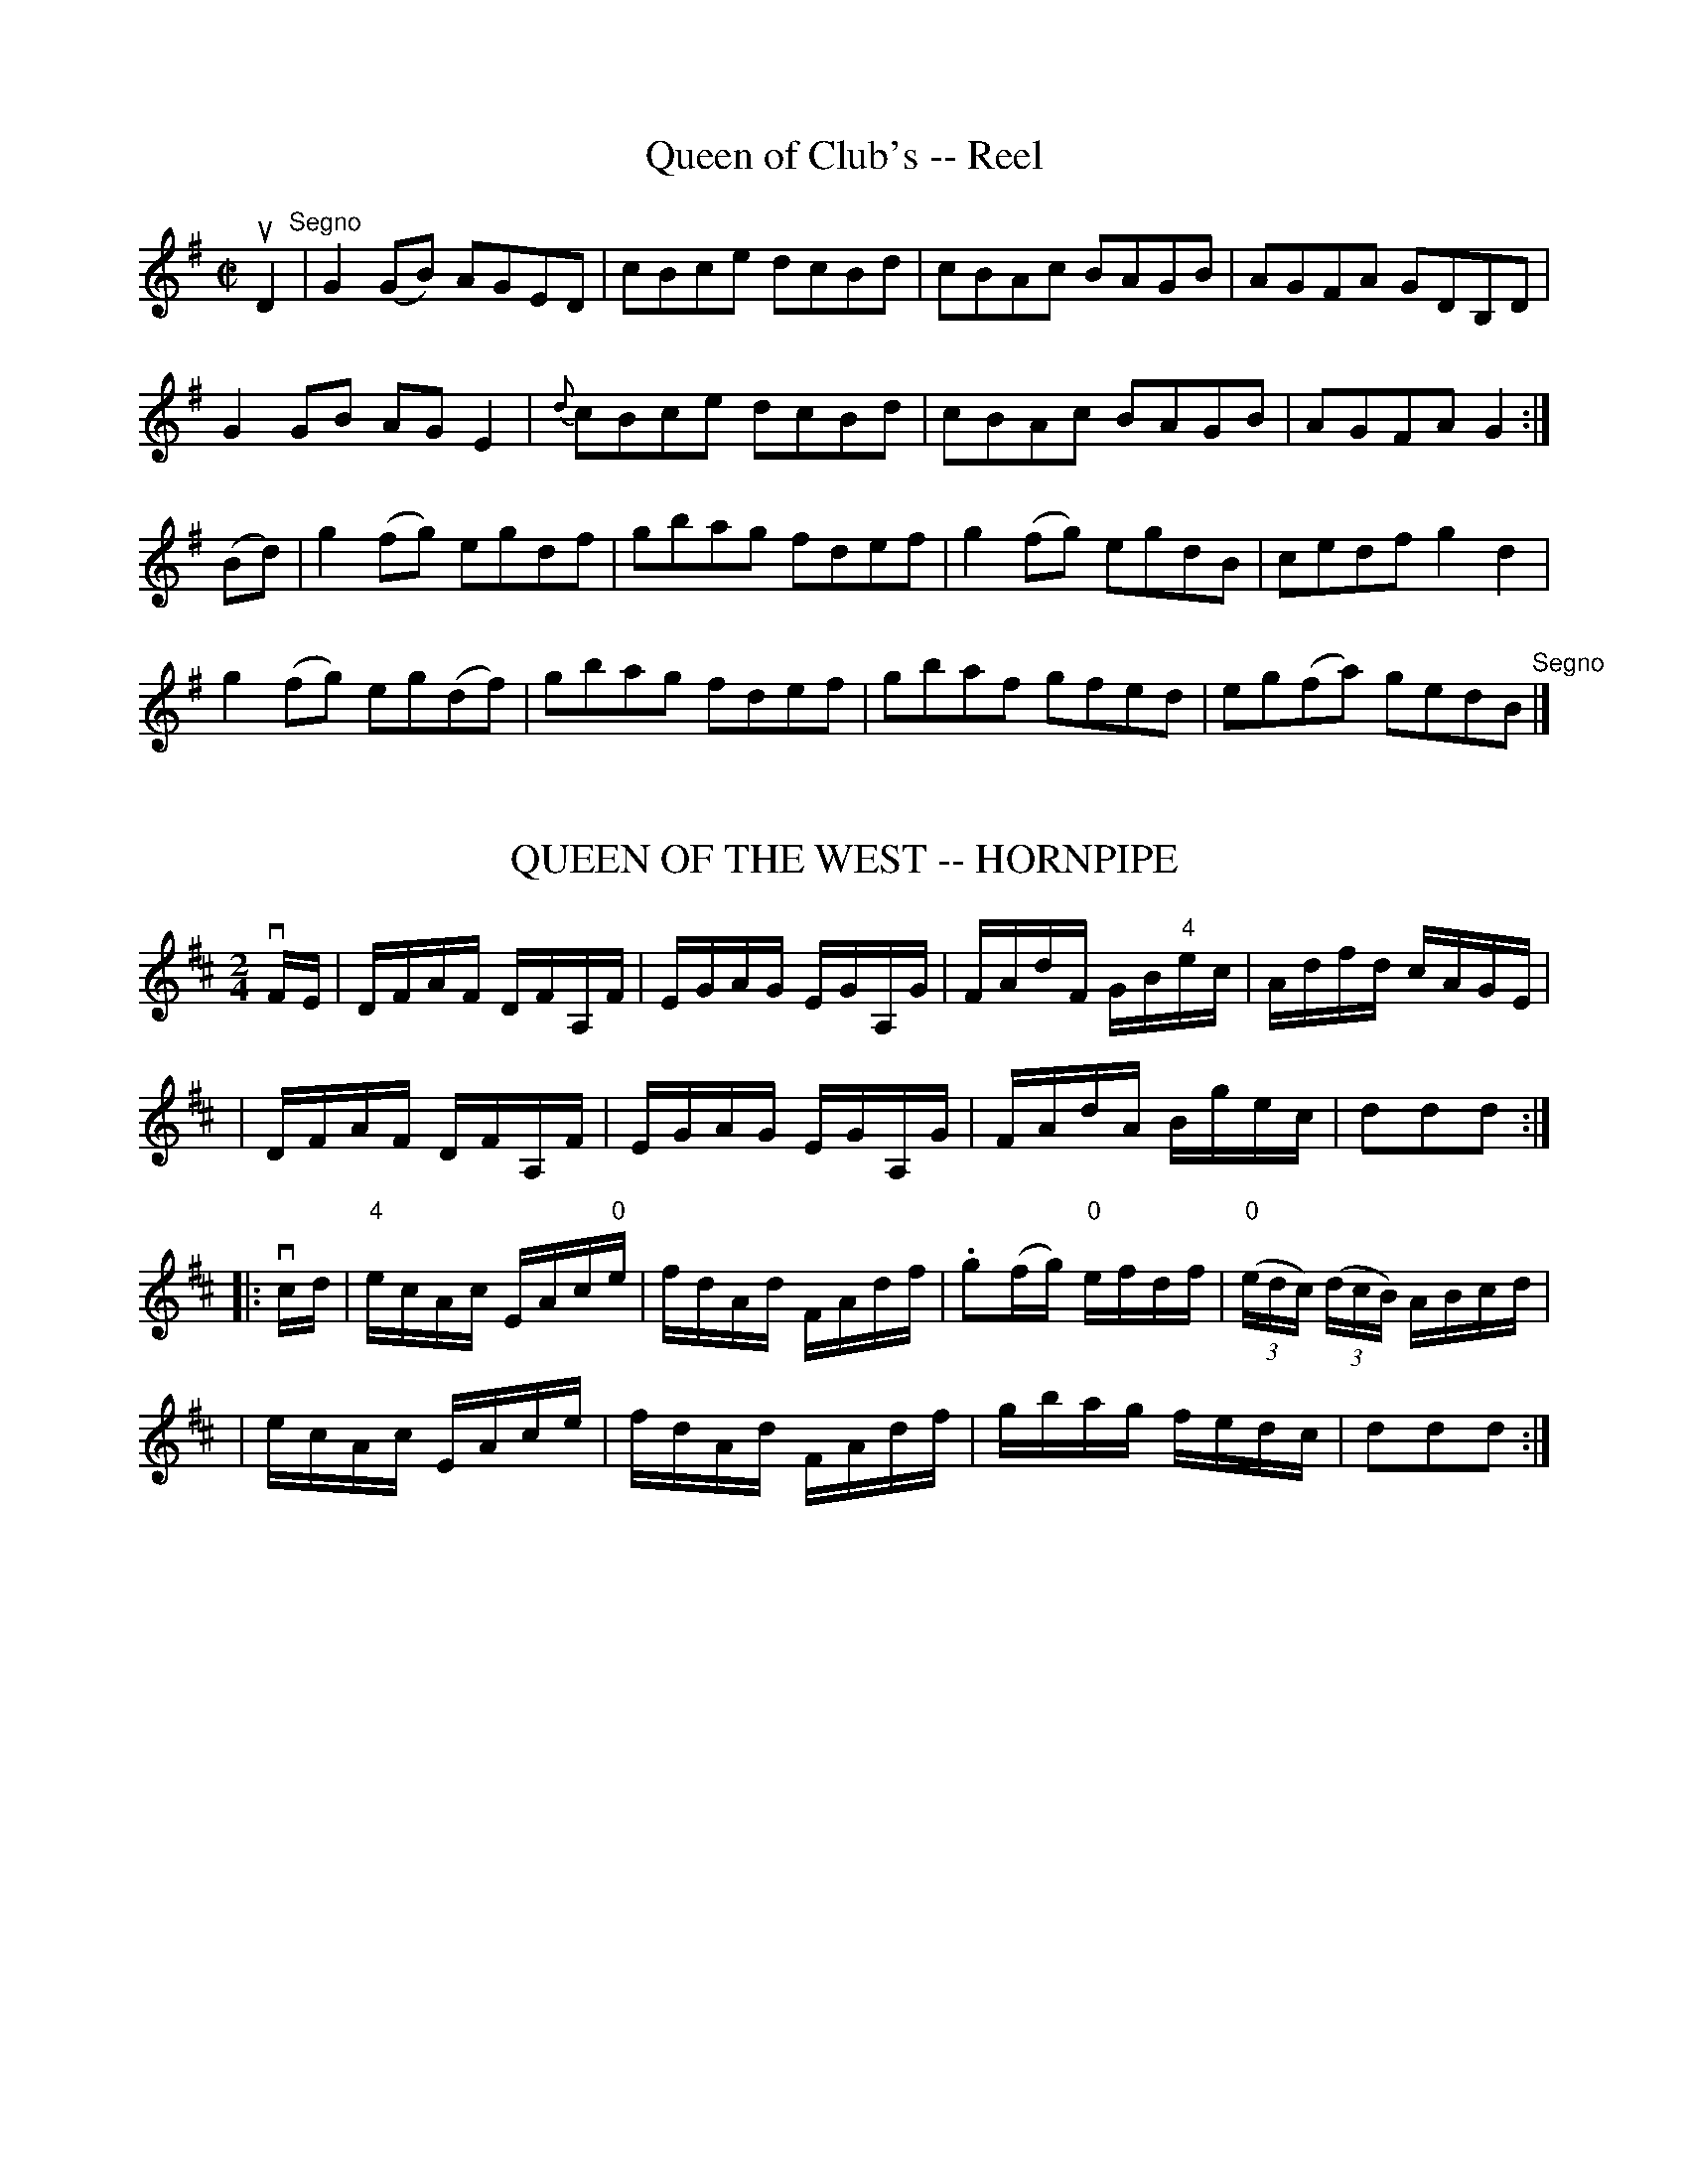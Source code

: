 
X: 1
T: Queen of Club's -- Reel
M:C|
L:1/8
R:reel
B:Ryan's Mammoth Collection
N:225
Z:Contributed by Ray Davies,  ray:davies99.freeserve.co.uk
K:G
uD2"^Segno"|\
G2(GB) AGED | cBce dcBd | cBAc BAGB | AGFA GDB,D |
G2GB AGE2 | {d}cBce dcBd | cBAc BAGB | AGFA G2:|
(Bd)|\
g2(fg) egdf | gbag fdef | g2(fg) egdB | cedf g2d2 |
g2(fg) eg(df) | gbag fdef | gbaf gfed | eg(fa) gedB "^Segno"|]


X: 2
T: QUEEN OF THE WEST -- HORNPIPE
B: Ryan's Mammoth Collection of Fiddle Tunes
R: hornpipe
M: 2/4
L: 1/16
Z: Contributed 20010907142018 by John Chambers jmchambers:rcn.net
K: D
vFE \
| DFAF DFA,F | EGAG EGA,G | FAdF GB"4"ec | Adfd cAGE |
| DFAF DFA,F | EGAG EGA,G | FAdA Bgec | d2d2d2 :|
|: vcd \
| "4"ecAc EAc"0"e | fdAd FAdf | .g2(fg) "0"efdf | ((3"0"edc) ((3dcB) ABcd |
| ecAc EAce | fdAd FAdf | gbag fedc | d2d2d2 :|


X: 3
T: Queenie's Own -- Reel
M:2/4
L:1/16
C:SNOW.
R:reel
B:Ryan's Mammoth Collection
N:375
Z:Contributed by Ray Davies,  ray:davies99.freeserve.co.uk
K:G
vge|\
vd2v"4"ed v.B2vGA | "^SEGUE."BAGE .D2ED | B,DGA BG"4"ed |\
dBBG .A2ge |
.d2"4"ed .B2GA | BAGE .D2EF | GFGA BdAc | BG"4"AF G2:|
|:ud2|\
gBBd gBdg | fAAd fdad | gBdg bgaf | eaag fdef |
gBBd gBdg | fAAd fdad | {a}gfed "4"edBG | dBAB G2  :|


X: 4
T: Queen's Guards -- Reel
R:reel
B:Ryan's Mammoth Collection
Z:Contributed by Ray Davies,  ray:davies99.freeserve.co.uk
M:C|
L:1/8
K:A
u(c/d/)|efec f2e2|efec dBBd|efec f2e2|fdBe cAA (c/d/)|
efec f2e2|efec dBBd|efec f2e2|fdBe cAA::
g|a2ag f2eg|afec dBBg|a2ae f2eg|fdBe cAAg|
a2ag f2ef|afec dBBg|a2af b2ba|gefg a2z:|


X: 5
T: Quindaro -- hornpipe
B: Cole's 1000 Fiddle Tunes
R: hornpipe
M: 2/4
L: 1/16
Z: Contributed 20000425032020 by John Chambers jc:trillian.mit.edu
N:
N: QUINDARO HORNPIPE -- First and 3d couples balance, swing 6 hands half round;
N: balance again, swing 6 hands round to place; First couple down the centre;
N: back, cast off, right and left 4.
K: G
(ugf) \
| g2 kG4 vBG | FA"4"DF .G2Bc | dB"4"ed cBAG | F"4"A kD4 vgf |
| g2 kG4 vBG | FADF .G2Bc | cedc BAGF | G2G2G2 :|
|: (udc) \
| BgBc .d2(cB) | caAB .c2(BA) | Bd"4"ed cBAG | F"4"A kD4 (ga) |
| .b(gfg) .d(gfg) | b(gfg) .d(gfg) | "4"edcB AGFA | G2G2G2 :|


X: 6
T: Racketty Jack's -- Reel
M:2/4
L:1/16
R:reel
B:Ryan's Mammoth Collection
N:300
Z:Contributed by Ray Davies,  ray:davies99.freeserve.co.uk
K:G
vDGB2 cBAB | dBcA BGFG | DGB2 cBAB | dBcA BGFE |
DGB2 cBAB | dBcA BGFG | DGB2 cBAB | dBcA BGG2 |]
|]vgdBd gdBd | eafa gfed | cBcd edef | gfge d^def |
gdBd gdBd | eafa gfed | cBcd edef | gdcA G2z2 |]


X: 7
T: Rakes of Kildare -- Jig
R:jig
B:Ryan's Mammoth Collection
N: 89 462
Z: Contributed by Ray Davies,  ray:davies99.freeserve.co.uk
M:6/8
L:1/8
K:G
uD|\
D2G GFG | ABc d2e | =fef ded | cAG F3  |
DGG GFG | ABc d2e | =fed cA^F | AGG G2:|
|:ud|\
gfg def | gfg a2g | =fef ded | cAG F2d |
gfg def | gfg a2g | =fed cA^F | (AG).G G2:|


X: 8
T: THE RAKES OF WESTMEATH -- JIG
B: Ryan's Mammoth Collection of Fiddle Tunes
R: jig
M: 9/8
L: 1/8
Z: Contributed 20010526030708 by John Chambers jc:trillian.mit.edu
K: D
  vd3  dAG FED | d3  dAF G2E | ABc dAG FED | =cBc E2F G2E :|
|: d2g fdf ecA | d2g fdf g2e | d2g fdf ecA | =cBc E2F G2E :|


X: 9
T: THE RAKISH HIGHLANDER -- REEL
B: Ryan's Mammoth Collection of Fiddle Tunes
R: reel
M: C|
L: 1/8
Z: Contributed 20000509024532 by Ivan Bradley bradleyi:peoplepc.com
K: G
vD2 BA (Bd).e.f | deBd AFDF | D2 BA (Bd).e.f | dBAF BE Ez |
D2 BA (Bd).e.f | deBd AFDF | D2 BA (Bd).e.f | dBAF BEE "^H"|]
ue |\
eB B2 efge | fdad bdad | eB B2 efge | fedf e2 ef |
eB B2 efge | fdad bdad | gafg egfe | dBAF BE E2 |]


X: 10
T: The Rambler from Clare -- Jig
R:jig
B:Ryan's Mammoth Collection
N:88 454
Z:Contributed by Ray Davies,  ray:davies99.freeserve.co.uk
M:6/8
L:1/8
K:Am
u(A/B/)|\
cAB GAE | DEG GAB | cBA GED | cdd d2e |
cAB GAE | DEG GAB | cde dcB | cAA A2:|
|:uB|\
c3/2(d/e/f/) .g.e.f | gea ged | efg aba | gef ged |
c3/2(d/e/f/) .g.e.g | aba ged | cde dcB | cAA A2:|


X: 11
T: Randall's -- Hornpipe
R:hornpipe
B:Cole's 1000 Fiddle Tunes
M:2/4
L:1/16
K:Bb
(uED)|B,BAB FBAB|dBfd b(BAB)|GBFB EBDB|cdec BAGF|
B,BAB FBAB|dBfd b(BAB)|GBFB EBDB|GeAc B2:|
|:(ufg)|dfBd FBEB|dBFD EcDB|CFAc ecAF|Bbfd c2(fg)|
dfBd FBDB|dBFD EcDB|CFAc ecAc|B2b2B2:|


X: 12
B: Cole's 1000 Fiddle Tunes
T: RANDY WIFE OF GREENLAW -- REEL.
C:SCOTCH.
R:reel
B:Coles 43.7
Z:John Walsh <walsh:mat:h.ubc.ca>
M:C|
L:1/8
Z: Contributed 20000514053608 by John Walsh walsh:mat:h.ubc.ca
K:D
uc|vd2 ("4"AG) F2 (Dc)|d2 (fd) "4"eBBc|d2 ("4"AG) F2 (DF)|GBAG FDDc|
d2 ("4"AG) F2 (Dc)|d2 (fd) "4"eBBc|d2 ("4"AG) F2 (DF)|GBAG FDD:|
uc|vd2 (df) abaf|gefd "4"eBBc|d2 (df) abaf|geaf (3ddd d z|
d2 (df) abaf|gefd "4"eBBc|df(c"4"e) Bd(AF)|GB(AF) (3DDD D|]


X: 13
T: Rat:-Cat:cher's -- Reel
M:2/4
L:1/16
R:reel
B:Ryan's Mammoth Collection
Z:Contributed by Ray Davies,  ray:davies99.freeserve.co.uk
K:A
uE2|\
.E2(CE) Acec | fcec BcAF | .E2(FG) .A.c((3efg) | afec BcAF |
.E2(CE) Acec | dcBd cAFA | .E2(FG) .A.c((3efg) | afec A2  ::
((3efg)|\
agab aece | ecac eaca | agab     aece       | gbeg befg |
agae faec | dBcA BAFA | .E2(FG) .A.c((3efg) | afec A2  :|


X: 14
T: Rat:hkeale Hunt -- Reel
M:2/4
L:1/16
R:reel
B:Ryan's Mammoth Collection
N:177
N:first 2 parts AKA Rolling in the Ryegrass
Z:Contributed by Ray Davies,  ray:davies99.freeserve.co.uk
K:D
u(AG)|\
.F2(AF) DFAF | .G2(BG) dGBG | .F2(AF) DFA=c | BGF>G E2D2 |
.F2(AF) DFAF | .G2((3BAG) dGBG | FGAF DFAc | BGF>G E2D2 |]
Acd>e .f2(fa) | ge{g}fd edBd | Acd>e {g}fefg | afdf e2d2 |
Acd>e {g}.f2(fa) | ge{g}fd edBd | Acd>e {g}fefg | afdf e2d2 |]
.A2(Ac) BAGF | GABc dBAG | FAAc BFGB | AFDF E2D2 |
FAAc BAGF | GABc dBAG | FGAc BFGB | AGFG E2D2 |]


X: 15
T: Rat:tle the Bottles -- Reel
R:reel
B:Ryan's Mammoth Collection
N: 365
Z: Contributed by Ray Davies,  ray:davies99.freeserve.co.uk
M:C|
L:1/8
K:G
u"4"e|\
vdBAG FAAc | BGBd (ef/g/) (fe) | dBAG FAAc | BdAc BGG"4"e |
dBAG FAAc | BGBd (ef/g/) (fe) | dBAG FAAc | BdAc BGG  |]
ud|\
vg2(fg) afdf | ggfg a2(ga) | bagf gfed | (eg)fa g2gd |
vg2(fg) afdf | ggfg a2(ga) | bagf gfed | v(eg)fa ug2vg  |]


X: 16
T: Rat:tle the Cash -- Jig
R:jig
B:Ryan's Mammoth Collection
Z: Contributed by Ray Davies, ray:davies99.freeserve.co.uk
M:6/8
L:1/8
K:G
uD|v(G2.c) BGB|(c2.c) (c2.A)|(G2.c) "SEGUE."BGB|A2A A2B|\
G2c BGB|c2c c2"4"e|dBG cAF|G2G G2::
ud|v(g2.g) gdB|(c2.c) (c2.e)|"SEGUE."g2g gdB|A2A A2d|\
vg2g gdB|c2c c2A|BGB cAF|G2G G2:|


X: 17
T: Re-union -- Reel
M:2/4
L:1/16
R:reel
B:Ryan's Mammoth Collection
N:288
Z:Contributed by Ray Davies,  ray:davies99.freeserve.co.uk
K:C
uE2|\
GccG "4".A2(GE) | C"4"eec (Bd).g2 | "4"eccG "4".A2(GE) | \
Cccd "4"(ec).c2 |
GccG "4".A2(GE) | C"4"eec (Bd).g2 | "4"eccG "4".A2GE | \
Cccd "4"(ec).c2 :|
|:vgcac g2"0"(eg) | gc"4"ec Bdd"4"e | gcac g2"4"(ec) | \
GAcd "4"(ec)c2 |
gcac g2"0"(eg) | gc"4"ec Bddg | "4"eccG "4"A2(GE) | \
Cccd "4"(ec)c2 :|


X: 18
B: Cole's 1000 Fiddle Tunes
T: RECREATION -- REEL.
R:reel
C:FRANK LIVINGSTON.
B:Coles 43.4
Z:John Walsh <walsh:mat:h.ubc.ca>
M:2/4
L:1/16
Z: Contributed 20000514053321 by John Walsh walsh:mat:h.ubc.ca
K:G
v{DEF}G3uF GABc|dgba gdBA|v{DEF}G3uF GABG|AdBG "4"AGED|
v{DEF}G3vF GABc|dgba gdBG|v{def}gfed cBAG|FedF G2 :|
|:v{ga}bagf (gd) z ud|egfe (dB) zz|v{ga}bagf (gd) z ud|egfa g4|
{ga}bagf (gd) z ud|egfe (dB) zz|v{DEF}GFGA Bdgd|egfa g4:|


X: 19
T: Red Cross -- Hornpipe
R:hornpipe
B:Cole's 1000 Fiddle Tunes
M:2/4
L:1/16
K:D
uA2|e>fe>d c>AB>c|d>Af>A d>Af>A|e>fe>d c>AB>c|.d2.f2 .a2.A2|
e>ge>d c>AB>c|d>Af>A d>Af>A|e>fe>d c>AB>c|d2f2d2:|
|:uA2|A>Bc>d e>fg>e|f>ff>f f>fe>d|c>cc>c c>AB>c|.d2d>f .a2.A2|
A>Bc>d e>fg>e|f>ff>f f>fe>d|c>cc>c c>AB>c|d2f2d2:|


X: 20
T: Red Lion -- Hornpipe
R:hornpipe
B:Cole's 1000 Fiddle Tunes
M:2/4
L:1/16
K:Bb
uF2|BFdB fdbf|dBAc BAGF|GEDE CEcd|ecdB BAGF|
BFdB fdbf|dBAc BAGF|GEDE CEcd|ecAc B2:|
|:vFE|DB,FD BFdB|fbfd BAGF|GBAc Bdfa|bgf=e .f2((3fga)|
bfdB gecA|BGec BAGF|GEDE CEcd|ecAc B2:|


X: 21
T: RED STOCKINGS' -- JIG.
R:slipjig
N:Compare Rakes of Westmeat:h/Blast of Wind, pg 65
B:Coles pg. 75.3
Z:John B. Walsh, <walsh:mat:h.ubc.ca> 5/17/02
M:9/8
L:1/8
K:D
uA|vFG"4"A D2B AFD|FG"4"A D2=c (uB2.A)|FG"4"A D2 B AFD|=cBc E2F (uG2"4"A)|
FG"4"A D2B AFD|FG"4"A D2=c (uB2.A)|FG"4"A D2 B AFD|=cBc E2F G2|]
uA|vdcd D2B AFD|dcd A2g (f2e)|dcd D2B AFD|=cBc E2F (uG2"4".A)|
dcd D2B AFD|dcd A2g gfe|def efd cBA|BdB AGA B2:|


X: 22
T: Reed's Favorite -- Reel
R:reel
B:Ryan's Mammoth Collection
Z:Contributed by Ray Davies,  ray:davies99.freeserve.co.uk
M:2/4
L:1/16
K:C
kC2 ((3cBc) ke2 ((3cBc) | EGcG ecag | kf2 ((3d^cd) kA2 ((3d^cd) | cBdc =
ecGE |=20
kC2 ((3cBc) ke2 ((3cBc) | EGcG ecag | ka2 ((3fef)  kd2 ((3G^FG) | cBed =
c2  ::
vgfdB GBDG | agec GcEc | bafd BdGB  | cBdc e2 z2  |=20
 gfdB GBDG | agec GcEc | bafd Bd^FG | ABed c2 z2 :|


X: 23
T: Reilly's -- Reel
M:2/4
L:1/16
R:reel
B:Ryan's Mammoth Collection
Z:Contributed by Ray Davies,  ray:davies99.freeserve.co.uk
K:G
vB,uE2uF G2(FE)|D2(FD) (AD)(FD)|B,E2F G2A2|B2((3cBA) (BG)E2|
B,E2F G2(FE)|D2(FD) (AD)(FD)|B,E2F G2A2|B2((3cBA) (BG)E2|]
B2{c}(BA) (Be)e2|B2{c}(BA) (BG)E2|B2{c}(BA) (Be)(ef)|(ge)(f^d) e4 |
B2{c}(BA) (Be)e2|B2{c}(BA) (BG)E2|B2{c}(BA) (Be)(ef)|(ge)(f^d) e2 z2|]


X: 24
T: Rememberance of Dublin -- Clog
R:clog
B:Ryan's Mammoth Collection
N: 156 930
Z: Contributed by Ray Davies,  ray:davies99.freeserve.co.uk
M:C|
L:1/8
K:G
u((3def)"^Segno"|\
v(g>.d)u(B>d) "^SEGUE""4"e>cA>F | G>FG>B A>FD>C |\
 B,>DG>F E>cA>G | F>d^c>"4"e d>de>f |
g>dB>d "4"e>cA>F | G>FG>B A>FD>C | B,>DG>F E>cA>F |\
 G2 B2 G2 H:|
|:uG2|\
"4"A>GA>B c>Bc>d | "4"e>de>f kg2 kd2 | g>fe>d c>BA>G |\
 F>d^c>"4"e d>de>f |
g>dB>d "4"e>cA>F | G>FG>B A>FD>C |\
B,>DG>F E>cA>F |1 G2 B2 G2:|2 G>BA>c B>"4"e (3def "^Segno""_D.S."|]


X: 25
T: Repeal of the Union -- Reel
R:reel
B:Ryan's Mammoth Collection
N: 388
Z: Contributed by Ray Davies,  ray:davies99.freeserve.co.uk
M:C|
L:1/8
K:D
vAD((3FED) A2((3FED) | GEcE dEcE | AD((3FED) A2((3FED) | GEcE (3DDD D2 |
 AD((3FED) A2((3FED) | GEcE dEcE | AD((3FED) A2((3FED) | GEcE (3DDD D2 |]
vAdde fdec | ABcA dBcA | Adde fdec | GEdE DDD2 |
Adde fdec | ABcA dBcA | fgef d2(ed) | GEcE (3DDD D2 |]


X: 26
T: Rialto -- Hornpipe
R:hornpipe
B:Cole's 1000 Fiddle Tunes
M:C|
L:1/8
K:Bb
ud/e>"0"=e|g>fd>B F>Bd>b|a>ge>c =E>Gc>B|\
A>ca>g A>cg>f|"0"=e>gf>d B>d_e>"0"=e|
g>fd>B F>Bd>b|a>ge>c =E>Gc>G|\
A>ca>g A>cg>f|B2b2[bB]z/:|
|:u=B/c>_B|A>cf>a "4"c'>"0"AB>A|A>c"0"=e>g b>ag>f|\
(3"0"=e"3"ba (3gfe d>c=B>c|d>cA>F C>=Bc>_B|
A>cf>a "4"c'>"0"AB>A|B>c"0"=e>g b>ag>f|\
(3"0"=e"4"d'"3"c' (3"2"b"3"a"2"g (3"1"f"0"ed (3cBG|\
(3FAc (3fa"1"c' "4"f'z/:|


X: 27
T: RICKER'S -- HORNPIPE
B: Ryan's Mammoth Collection of Fiddle Tunes
R: hornpipe
M: C|
L: 1/8
Z: Contributed 20000522193003 by John Chambers jchambers:casc.com
K: D
vfg \
| afaf d2(ef) | ec"4"ec A2(GF) | GABc defg | ecAc e2(fg) |
| afaf d2(ef) | ec"4"ec A2(GF) | Ggbg fdec | d2d2d2 :|
|: (ude) \
| fd"4"ec B2(ga) | b2e2 e2(cd) | ecdB A2(fg) | a2d2 d2A2 |
| BcdB AFAF | BcdB AFAF | Ggbg fdec | d2d2d2 :|


X: 28
T: Rickett's -- Hornpipe
R:hornpipe
B:Cole's 1000 Fiddle Tunes
Z:Bob Puckette <bpuckette:msn.com> 2003-3-8
M:2/4
L:1/16
K:D
((3ABc)|dcdA FAdf|edcB .A2.g2|fgaf gfed|edcB Agfe|
dcdA FAdf|edcB .A2.g2|fafd egec|d2d2d2:|
|:.f.g|afaf .d2(ga)|bgbg .e2(fg)|afba gfed|edcB Agfe|
dcdA FAdf|edcB .A2.g2|fafd egec|d2d2d2:|


X: 29
T: RIDE A MILE -- SLIPJIG
R:slip jig
B:Ryan's Mammoth Collection
Z: Contributed by Ray Davies. ray:davies99.freeserve.co.uk 27june02
M:9/8
L:1/8
K:G
v(dBG) (G2B) (G2B)|(dBG) (G2B) (c2e)|(dBG) (G2B) (G2B)|e2A A2B (cBA)|
(dBG) (G2B) (G2B)|(dBG) (G2B) (c2e)|(dBG) (G2B) (G2B)|e2A (A2B) cBA:||:
vG2g (gfg) d2B|(gdB) B2c d2B|G2g (gfg) d2B|e2A A2B (cBA)|
G2g (gfg) d2B|g2B B2c d2B|G2g (gfg) d2B|e2A A2B c2A:|


X: 30
T: Riding on a Hand-Car -- Jig
R:jig
B:Ryan's Mammoth Collection
Z:Contributed by Ray Davies, ray:davies99.freeserve.co.uk
M:6/8
L:1/8
K:G
uD|vGBB BAG|Bdd dBG|c"4"e"4"e dBG|BAA u(A2.B)|
vGBB BAG|Bdd dBG|A"4"e"4"e dBA|BGG G2::
ud|vgfg afd|efg (d2.B)|c"4"e"4"e dBG|BAA Adf|
gab afd|efg dBG|c"4"e"4"e dBA|BGG G2:|


X: 31
T: Riley's Favorite
M:C|
L:1/8
R:reel
B:Ryan's Mammoth Collection
N:289
Z:Contributed by Ray Davies,  ray:davies99.freeserve.co.uk
K:D
u(FE)|\
D2(DF) A2(AB) | AFdB AFDF | (E"4"e)ed e2ef | gfed B2d2 |
D2(DF) A2(AB) | AFdB AFDF | G2(BG) F2(AF) | GABc d2:|
|:uA2|\
dcde dAFA | dcdB A2(FD) | edef ecAc | gfed B2d2 |
dcde dAFA | dcdB AFDF | G2(BG) F2(AF) | GABc d2:|


X: 32
T: Rising Sun -- Reel
M:2/4
L:1/8
R:reel
B:Ryan's Mammoth Collection
Z:Contributed by Ray Davies,  ray:davies99.freeserve.co.uk
K:D
vd2dA | FGAc | d2dA | cdef | d2dA | FGAF |  E"4"e ed | cdef :|
 d2ad | fdad | d2ad | cdef | d2ad | fdad |   (gf)ed  | cdef  |
 d2ad | fdad | d2ad | cdef | bgaf | gefd |1    edcB  | Agfe |]"_D.C."
"^last time"eBcA | d2 zH|]


X: 33
T: RIVAL -- REEL., THE
R:reel
B:Coles pg. 30.3
Z:John B. Walsh, 5/8/2002 <walsh:mat:h.ubc.ca>
M:2/4
L:1/16
K:G
uD2|GDGB dGBd|gfed cBAG|ABcd "4"ecAG|GF"4"AF D2(EF)|
GDGB dGBd|gfed cBAG|ABcd "4"ecAF|G2G2G2:|
u(FG)|"0"ADFD "0"ADFD|cDBD "0"A2(GA)|BDGD BDGD|dDcD B2D2|
GDGB dGBd|gfed cBAG|ABcd "4"ecAF|G2G2G2:|


X: 34
T: Roaring Willie's -- Jig
B: Ryan's Mammoth Collection of Fiddle Tunes
R: slipjig
M: 9/8
L: 1/8
Z: Contributed 20000421172650 by John Chambers jchambers:casc.com
K: A
uf"Segno"\
| ecA ABA cef | =gfg B=GB (d2f) | ecA ABA ce^g | aga cAc efg |
| agf ecA cef | =gfg BGB (d2f) | vABA c2A cea | cAc BGB A2 |]
uf \
| vecA acA ecA | B=GB =gdB (d2f) | ecA acA ecA | a^gf ecA Bcd |
| ecA acA ecA | B=GB =gdB (d2f) | ecA acA ecA | a^gf ecA Bcd "Segno"[|]|]


X: 35
T: The Rocks of Cashel -- Reel
M:2/4
L:1/16
R:reel
O:IRISH.
B:Ryan's Mammoth Collection
N:365
Z:Contributed by Ray Davies,  ray:davies99.freeserve.co.uk
K:C
v((3G,A,B,)|\
CuB,CD EGG2 | uAdd"4"e dcAB | u{d}cBcA GEcA | uGFED E2((3vG,A,B,) |
CuB,CD EGG2 |  Add"4"e dcAB | u{d}cBcA GEcA | GFED C2z2  H|]
vTc2"0"ec gc"0"ec | agfe BcdB | uTc2"0"ec gc"0"ec | agfd cGAB |
vTc2"0"ec gc"0"ec | agfe BcdB | uTc2"0"ec gc"0"ec |\
v(ag)fd uc2  "_D.C." |]


X: 36
T: ROCKY ROAD TO DUBLIN -- JIG.
R:jig
B:Coles pg. 64.8
Z:John B. Walsh, <walsh:mat:h.ubc.ca> 5/19/02
M:9/8
L:1/8
K:EDor
"4"ve2d BcB A3|"4"e2c A2c Bcd|"4"e2d BcB A3|dBG G2A Bcd:|
|:ve2a a2fg3|e2a a2A Bcd|e2a a2f g3|dBG G2A Bcd:|


X: 37
T: Rolling off a Log -- Jig
R:jig
B:Ryan's Mammoth Collection
Z:Contributed by Ray Davies, ray:davies99.freeserve.co.uk
M:6/8
L:1/8
K:C
vcue|v"segno"(g2.^f) u(a2.f)|ge(c {d}c)Bc|dBG GAB|cd^d ef^f|
"_fz"(g2.^f) u(a2.f)|ge(c {d}c)Bc|dBG GAB|1 cge c:|2 c2z [E2c2] zH|]
K:G
vBd(g {a}g)fg|Bd(g {a}g)fg|fga agf|age d^c=c|
Bd(g {a}g)fg|Bd(g {a}g)fg|fga agf|1 g2 z  "4"edc:|2 vg3 ug3"_D.S.""segno"|]


X: 38
T: Root, Hog or Die - Jig
M:2/4
L:1/16
R:reel
B:Ryan's Mammoth Collection
N:118 664
Z:Contributed by Ray Davies,  ray:davies99.freeserve.co.uk
K:A
uE2|\
vABcd ecze | ecac B2zB | Bcde fdzf | fdb2 e2ze |
efga bbzg | agfe a2zc | dBcA Beze | ecdB A4 |]
v(3aaaa2 (3gggg2 | (3ffff2 ce z"4"e |\
 vE"0"AF"0"A G"0"AzA | cABc FAzuA |
.a2.a2 .g2.g2 | (3ffff2 cezue |\
 vE"0"AF"0"A G"0"AzuA | cABG A2|]


X: 39
T: RORY O'MORE -- JIG
B: Ryan's Mammoth Collection of Fiddle Tunes
R: jig
M: 6/8
L: 1/8
Z: Contributed 20000421030321 by John Chambers jcsd:world.std.com
K: A
uf \
| eAA cAA | eAA A2f | edc cBA | GBB Bcd |
| eAA cAA | eAA fed | cde efg | aAA A2 :|
|: ua \
| agf fcc | dcB A2G | FGA ABc | cfe e>fg |
| agf fcc | dcB A2G | FGA ABc | cfe e2 :|


X: 40
T: Rose-Bud - Reel
T: or Mountain Ranger Hornpipe
M:2/4
L:1/16
R:reel
B:Ryan's Mammoth Collection
Z:Contributed by Ray Davies,  ray(at::)davies99.freeserve.co.uk
K:Bb
vFE|DFBc d2vcd|edcB G2vFE"^SEGUE"|DFBc dBAB|gfdB c2FE|
DFBc d2cd|edcB G2FE|DFBd cBAc|B2d2 B2::
vBc|dBAB GBFB|DFBc dBAB|gBfB edcB|GccB ABce|
dBAB GBFB|DFBc dBAB|gBfB edcB|AFGA B2:|


X: 41
T: ROSE-BUSH -- JIG
B: Ryan's Mammoth Collection of Fiddle Tunes
R: jig
M: 6/8
L: 1/8
Z: Contributed 20010527160344 by John Chambers jc:trillian.mit.edu
K: G
uD \
| GAB AGE | ceg dBG | GAB AGE | FDD DEF \
| GAB AGE | ceg dBG | cAc BGB | AEF G2 :|
|: uB \
| d^ce def | gfe dBG | {a}gfg eag | fdd def \
| gbg  faf | ege def |    gdB AGA | BGG G2 :|


X: 42
T: Rose of the Valley -- Reel
M:2/4
L:1/16
R:reel
B:Ryan's Mammoth Collection
Z:Contributed by Ray Davies  ray:davies99.freeserve.co.uk
K:A
ved|cBAc BAGB|Aceg aefe|cBAc BAGB|Aceg a2(ed)|
cccA BBBG|Aceg aefe|cBAc BAGB|AECE A2::
ef|{a}gfga gfed|cdef =gfge|{b}a^gab afef|=gedB A2(ef)|
{a}^gfga gfed|cdef =gfge|a^gab afef|aedB A2:|


X: 43
T: Ross' -- Reel
R:reel
C:ZEKE BACKUS.
N:317
B:Ryan's Mammoth Collection
Z:Contributed by Ray Davies,  ray:davies99.freeserve.co.uk
M:2/4
L:1/16
K:E
vBuG|\
vE2vGuB egfe | defg va2vgua | bgaf gefd | Bagf ecBA |
GEGB egfe | defg va2vgua | bgaf gefd | Bagf e2:|
|:vdue|\
fBv((3B^AB) ugB u((3BAB) | vbBgB fB v((3B^AB) | eufga bgaf |\
 gefd BcBA |
GEGB egfe | defg va2vgua | bgaf gefd | Bagf e2:|


X: 44
T: ROUGH DIAMOND -- JIG.
R:jig
N:Version of Saddle the Pony
B:Coles pg 65.1
Z:John B. Walsh, <walsh:mat:h.ubc.ca> 5/19/02
M:6/8
L:1/8
K:G
vG(MBA) G2B|def geB|A(MBA) G2B|ABA AFD|
G(MBA) G2B|def gdB|"4"ecA dBG|FDF G3:|
kvd3 dcB|def gdB|kd3 dcA|ABA AFD|
kd3 dcB|def gdB|"4"ecA dBG|FDF G3:|


X: 45
T: The Roving Bachelor -- Reel
M:C|
L:1/8
R:reel
B:Ryan's Mammoth Collection
Z:Contributed by Ray Davies,  ray:davies99.freeserve.co.uk
K:G
vGA"^Segno"|(B2{c}B)A B2ge|d2ge dBGA|(B2{c}B)A B2ge|dBAB G2GA|
(B2{c}B)A B2ge|d2ge dBGA|(B2{c}B)A B2ge|dBAB G2H:|
ef|gfed eBBd|gfed e2ef|gfed efge|d2de d2G2|
gfed dBBd|gfed e2ef|gbag fage|d2ge dBGA"^Segno"|]


X: 46
T: The Rowan Tree -- Reel
M:C|
L:1/8
R:reel
B:Ryan's Mammoth Collection
Z:Contributed by Ray Davies,  ray:davies99.freeserve.co.uk
K:G
ug"^Segno"|dGBG FAAc|BGBd (e/f/g) f>e|dGBG FAAB|EGFA G3 g|
dGBG FAAc|BGBd (e/f/g) (f>e)|dGBG FAAB|EGFA G2 GH|]
d|g2 f>g afed|ggf>g ({fg}a2) d2|dgfg afed|(e/f/g) (f/g/a) g2 g>d|
g2 f>g afed|ggfg ({fg}a2) d2|dgfg afed|egfa gbeg "^Segno"|]


X: 47
T: ROY'S WIFE -- HIGHLAND FLING
B: Ryan's Mammoth Collection of Fiddle Tunes
R: highland fling
M: C|
L: 1/16
Z: Contributed 20080603 by John Chambers jc:jc.tzo.net
K: G
(vdB3)(uB3.A) (vB3.A)(uB"4"e3) | (dB3)(B3.G) ({B}A3.G)(AB3) |\
"SEGUE"(dB3)A3G g3ab3a | g3ed3B {B}A3G(AB3) |
(dB3)B3A B3A(B"4"e) | (dB3)B3G "4"A3G(AB3) |\
(dB3)A3G g3ab3.a | g3ed3B {B}A3G(AB3) |]
(vd2ef) (g3.b) (agab) (g3.e) | (d2ef) (g3.B) ({B}A3.G)(AB3) |\
"SEGUE"(d2ef) g3b (ag"4"c'"4"b) {g}ua2(uga) | vb3ag3B {B}A3G(AB3) |
(d2ef) g3b (agab) g3e | (d2ef) g3B {B}A3G(AB3) |\
(d2ef) g3b (ag"4"c'b) {g}ua2(uga) | vb3ag3B {B}A3G(AB3) |]


X: 48
T: ROY'S WIFE OF ALDIVALLOCH.
R:strathspey
N:ROY'S WIFE. -- First couple join right hands and balance, [4 bars],
N:down the centre [4 bars], balance at: the foot [4 bars],
N:cross 4 hands with second couple, back with left hands [3 bars]
B:Coles pg 26.7
Z:John B. Walsh, <walsh:mat:h.ubc.ca> 5/17/02
M:2/4
L:1/8
K:G
ue|:(d<B) B>A|B>A (B<"4"e)|(d<B) B>G|A>G (A<B)|
(d<B) B>A|e>a b>a|g>e d>B|A>G (A<B):|
|:(vde/f/) g>b| (a/g/a/b/) g2|(vde/f/) g>B|A>G (A<B)|
(de/f/) g>b| (a/g/c'/b/) ua(ug/a/)|b>a g>B|A>G (A<B):|


X: 49
T: ROY'S WIFE -- STRATHSPEY
B: Ryan's Mammoth Collection of Fiddle Tunes
R: strathspey
M: C
L: 1/16
Z: Contributed 20080902 by John Chambers jc:jc.tzo.net
%%slurgraces 1
K: D
(v"4"AF3)(TF3E) ({G}F3.E)(FB3) | (AF3)(F3.D) (TE3D)(EF3) |\
(AF3)(TE3D) ({c}~d3e)(f3.e) | ({c}d3.B) (ABcF) (TE3.D)(EF3) |
(AF3)(TF3E) ({G}F3.E)(FB3) | (AF3)(F3.D) (TE3D)(EF3) |\
(AF3)(TE3D) ({c}~d3e)(f3.e) | ({c}d3.B) (ABdF) (TE3.D)(EF3) H|]
("4"vAF3)(d3.A) (TB3A)(d3.B) | (AF3)(d3.A) (TB3A)(Bd3) |\
(AF3)(TE3D) ({c}~d3e)(f3.e) | ({c}d3.B) (ABdF) (TE3.D)"SEGUE"(EF3) |
(AF3)(d3A) (TB3A)(d3B) | (AF3)(d3A) (AF3)(d3A) (TB3A)(Bd3) |\
(AF3)(TE3D) ({c}d3e)(f3e) | ({c}d3B) (ABdF) (TE3D)(EB3) "D.C"y|]


X: 50
T: Rub the Bag -- Jig
R:jig
N: There are 14 bars in the last part (two missing?)
B:Ryan's Mammoth Collection
Z:Contributed by Ray Davies, ray:davies99.freeserve.co.uk
M:6/8
L:1/8
K:Am
vc3  "4"edc|BAG BdB|ABA "4"ecA|ABA "4"ecA|
c3  "4"edc|BAG BdB|G"4"AG dBG|(G/A/)BG dBG:|
vccc u(.c2"4".e)|ddd (d2.f)|eee (e2.^f)|ggg (g2.a)|
eee (e^fg)|ddd d"4"ed|c3  "4"edc|BAG BdB|
ABA "4"ecA|(A/B/)cA "4"ecA|c3  "4"edc|BAG BdB|
GAG dBG|GAG dBG|]


X: 51
T: RUM AND ONIONS -- JIG
B: Ryan's Mammoth Collection of Fiddle Tunes
R: JIG
M: 6/8
L: 1/8
Z: Contributed 20000422015244 by John Chambers jc:ecf-guest.mit.edu
K: G
  {Bc}dGG GFG | Bcd dBG | {vAB}cAA FG"4"A | "0"ABc cBA |
| {vBc}dGG GFG | Bcd dBG |[M:2/4] .vA2.vA.uA .A.d.c.A | .G2.B2.G2z2 :|
M: 6/8
  {vef}gee e^de | bee efg | {vde}fdd d^cd | add def |
| {vef}gee e^de | bee efg |[M:2/4] vf2vfuf feeg | e2g2e2z2 :|


X: 52
T: Rustic -- Reel
R:jig
B:Ryan's Mammoth Collection
N:256
N:RUSTIC REEL. Each gent. has two partners. Form as for
N:Spanish Dance. Each gent. chases out with right hand
N:lady opposite, and back; chases out with left hand
N:lady opposite, and back. All forward and back -- pass
N:through to next couples.
Z:Contributed by Ray Davies, ray:davies99.freeserve.co.uk
M:6/8
L:1/8
K:D
uA|\
f2e dcB | A2F D2E | FGF FED | F3  E2uA |
f2e dcB | A2F D2E | FGF EDE | D3  z2 :|
|:uA|\
g2e f2d | c2d ecA | g2e f2d | cec A2A |
g2e f2d | cde fga | ece dcB | ABc d2 :|
